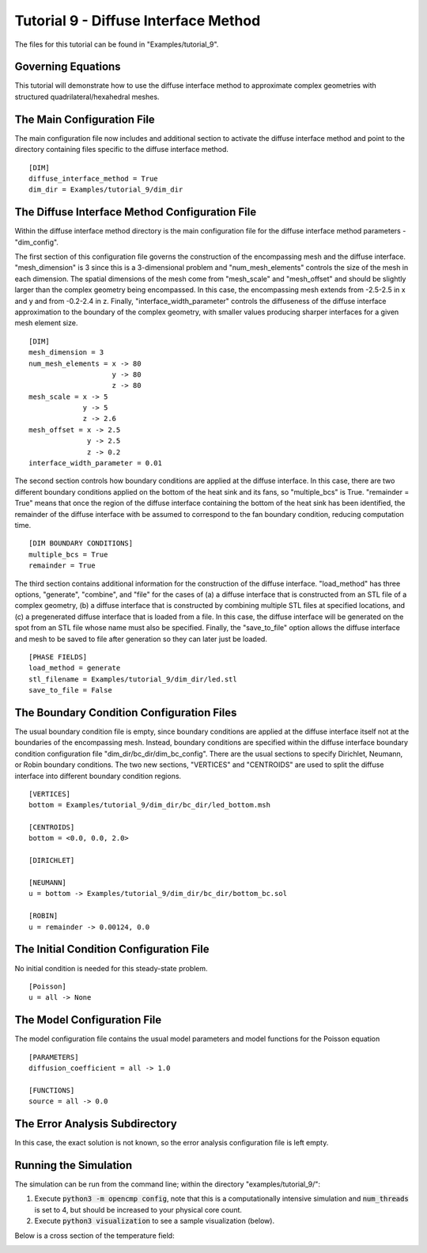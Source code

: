 .. Contains the nonth tutorial.
.. _tutorial_9:

Tutorial 9 - Diffuse Interface Method
======================================

The files for this tutorial can be found in "Examples/tutorial_9".

Governing Equations
-------------------

This tutorial will demonstrate how to use the diffuse interface method to approximate complex geometries with structured quadrilateral/hexahedral meshes.

.. image:: ../_static/tutorial_9_geometry.png
   :width: 300
   :align: center
   :alt: Perspective view of complex 3D heat sink geometry.


The Main Configuration File
---------------------------

The main configuration file now includes and additional section to activate the diffuse interface method and point to the directory containing files specific to the diffuse interface method. ::

   [DIM]
   diffuse_interface_method = True
   dim_dir = Examples/tutorial_9/dim_dir

The Diffuse Interface Method Configuration File
-----------------------------------------------

Within the diffuse interface method directory is the main configuration file for the diffuse interface method parameters - "dim_config".

The first section of this configuration file governs the construction of the encompassing mesh and the diffuse interface. "mesh_dimension" is 3 since this is a 3-dimensional problem and "num_mesh_elements" controls the size of the mesh in each dimension. The spatial dimensions of the mesh come from "mesh_scale" and "mesh_offset" and should be slightly larger than the complex geometry being encompassed. In this case, the encompassing mesh extends from -2.5-2.5 in x and y and from -0.2-2.4 in z. Finally, "interface_width_parameter" controls the diffuseness of the diffuse interface approximation to the boundary of the complex geometry, with smaller values producing sharper interfaces for a given mesh element size. ::

   [DIM]
   mesh_dimension = 3
   num_mesh_elements = x -> 80
                       y -> 80
                       z -> 80
   mesh_scale = x -> 5
                y -> 5
                z -> 2.6
   mesh_offset = x -> 2.5
                 y -> 2.5
                 z -> 0.2
   interface_width_parameter = 0.01

The second section controls how boundary conditions are applied at the diffuse interface. In this case, there are two different boundary conditions applied on the bottom of the heat sink and its fans, so "multiple_bcs" is True. "remainder = True" means that once the region of the diffuse interface containing the bottom of the heat sink has been identified, the remainder of the diffuse interface with be assumed to correspond to the fan boundary condition, reducing computation time. ::

   [DIM BOUNDARY CONDITIONS]
   multiple_bcs = True
   remainder = True

The third section contains additional information for the construction of the diffuse interface. "load_method" has three options, "generate", "combine", and "file" for the cases of (a) a diffuse interface that is constructed from an STL file of a complex geometry, (b) a diffuse interface that is constructed by combining multiple STL files at specified locations, and (c) a pregenerated diffuse interface that is loaded from a file. In this case, the diffuse interface will be generated on the spot from an STL file whose name must also be specified. Finally, the "save_to_file" option allows the diffuse interface and mesh to be saved to file after generation so they can later just be loaded. ::

     [PHASE FIELDS]
     load_method = generate
     stl_filename = Examples/tutorial_9/dim_dir/led.stl
     save_to_file = False

The Boundary Condition Configuration Files
------------------------------------------

The usual boundary condition file is empty, since boundary conditions are applied at the diffuse interface itself not at the boundaries of the encompassing mesh. Instead, boundary conditions are specified within the diffuse interface boundary condition configuration file "dim_dir/bc_dir/dim_bc_config". There are the usual sections to specify Dirichlet, Neumann, or Robin boundary conditions. The two new sections, "VERTICES" and "CENTROIDS" are used to split the diffuse interface into different boundary condition regions. ::

   [VERTICES]
   bottom = Examples/tutorial_9/dim_dir/bc_dir/led_bottom.msh

   [CENTROIDS]
   bottom = <0.0, 0.0, 2.0>

   [DIRICHLET]

   [NEUMANN]
   u = bottom -> Examples/tutorial_9/dim_dir/bc_dir/bottom_bc.sol

   [ROBIN]
   u = remainder -> 0.00124, 0.0

The Initial Condition Configuration File
----------------------------------------

No initial condition is needed for this steady-state problem. ::

   [Poisson]
   u = all -> None

The Model Configuration File
----------------------------

The model configuration file contains the usual model parameters and model functions for the Poisson equation ::

   [PARAMETERS]
   diffusion_coefficient = all -> 1.0

   [FUNCTIONS]
   source = all -> 0.0

The Error Analysis Subdirectory
-------------------------------

In this case, the exact solution is not known, so the error analysis configuration file is left empty.

Running the Simulation
----------------------

The simulation can be run from the command line; within the directory "examples/tutorial_9/":

1) Execute :code:`python3 -m opencmp config`, note that this is a computationally intensive simulation and :code:`num_threads` is set to 4, but should be increased to your physical core count.
2) Execute :code:`python3 visualization` to see a sample visualization (below).

Below is a cross section of the temperature field:

.. image:: ../_static/tutorial_9_cross_section.png
   :width: 600
   :align: center
   :alt: Steady-state temperature distribution cross-sections.
